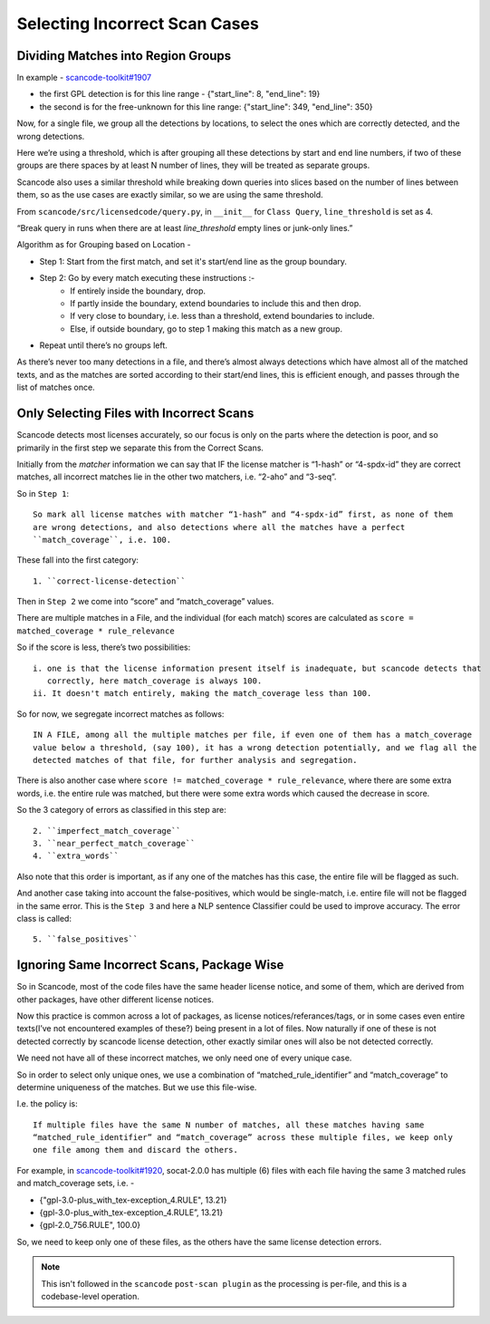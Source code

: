 Selecting Incorrect Scan Cases
==============================

Dividing Matches into Region Groups
-----------------------------------

In example - `scancode-toolkit#1907 <https://github.com/nexB/scancode-toolkit/issues/1907#issuecomment-597773239>`_

- the first GPL detection is for this line range - {"start_line": 8, "end_line": 19}
- the second is for the free-unknown for this line range: {"start_line": 349, "end_line": 350}

Now, for a single file, we group all the detections by locations, to select the ones which
are correctly detected, and the wrong detections.

Here we’re using a threshold, which is after grouping all these detections by start and end line
numbers, if two of these groups are there spaces by at least N number of lines, they will be
treated as separate groups.

Scancode also uses a similar threshold while breaking down queries into slices based on the number
of lines between them, so as the use cases are exactly similar, so we are using the same threshold.

From ``scancode/src/licensedcode/query.py``, in ``__init__`` for ``Class Query``,
``line_threshold`` is set as 4.

“Break query in runs when there are at least `line_threshold` empty lines or junk-only lines.”

Algorithm as for Grouping based on Location -

- Step 1: Start from the first match, and set it's start/end line as the group boundary.
- Step 2: Go by every match executing these instructions :-
    - If entirely inside the boundary, drop.
    - If partly inside the boundary, extend boundaries to include this and then drop.
    - If very close to boundary, i.e. less than a threshold, extend boundaries to include.
    - Else, if outside boundary, go to step 1 making this match as a new group.
- Repeat until there’s no groups left.

As there’s never too many detections in a file, and there’s almost always detections which have
almost all of the matched texts, and as the matches are sorted according to their start/end lines,
this is efficient enough, and passes through the list of matches once.


Only Selecting Files with Incorrect Scans
-----------------------------------------

Scancode detects most licenses accurately, so our focus is only on the parts where the detection is
poor, and so primarily in the first step we separate this from the Correct Scans.

Initially from the `matcher` information we can say that
IF the license matcher is “1-hash” or “4-spdx-id” they are correct matches, all incorrect matches
lie in the other two matchers, i.e. “2-aho” and “3-seq”.

So in ``Step 1``::

    So mark all license matches with matcher “1-hash” and “4-spdx-id” first, as none of them
    are wrong detections, and also detections where all the matches have a perfect
    ``match_coverage``, i.e. 100.

These fall into the first category::

    1. ``correct-license-detection``

Then in ``Step 2`` we come into “score” and “match_coverage” values.

There are multiple matches in a File, and the individual (for each match) scores are calculated as
``score = matched_coverage * rule_relevance``

So if the score is less, there’s two possibilities::

    i. one is that the license information present itself is inadequate, but scancode detects that
       correctly, here match_coverage is always 100.
    ii. It doesn't match entirely, making the match_coverage less than 100.

So for now, we segregate incorrect matches as follows::

    IN A FILE, among all the multiple matches per file, if even one of them has a match_coverage
    value below a threshold, (say 100), it has a wrong detection potentially, and we flag all the
    detected matches of that file, for further analysis and segregation.

There is also another case where ``score != matched_coverage * rule_relevance``, where there are
some extra words, i.e. the entire rule was matched, but there were some extra words which caused the
decrease in score.

So the 3 category of errors as classified in this step are::

    2. ``imperfect_match_coverage``
    3. ``near_perfect_match_coverage``
    4. ``extra_words``

Also note that this order is important, as if any one of the matches has this case, the entire file
will be flagged as such.

And another case taking into account the false-positives, which would be single-match, i.e.
entire file will not be flagged in the same error. This is the ``Step 3`` and here a
NLP sentence Classifier could be used to improve accuracy. The error class is called::

    5. ``false_positives``


Ignoring Same Incorrect Scans, Package Wise
-------------------------------------------

So in Scancode, most of the code files have the same header license notice, and some of them, which
are derived from other packages, have other different license notices.

Now this practice is common across a lot of packages, as license notices/referances/tags, or in
some cases even entire texts(I’ve not encountered examples of these?) being present in a lot of
files. Now naturally if one of these is not detected correctly by scancode license detection,
other exactly similar ones will also be not detected correctly.

We need not have all of these incorrect matches, we only need one of every unique case.

So in order to select only unique ones, we use a combination of “matched_rule_identifier”
and “match_coverage” to determine uniqueness of the matches. But we use this file-wise.

I.e. the policy is::

    If multiple files have the same N number of matches, all these matches having same
    “matched_rule_identifier” and “match_coverage” across these multiple files, we keep only
    one file among them and discard the others.

For example, in `scancode-toolkit#1920 <https://github.com/nexB/scancode-toolkit/issues/1920>`_, socat-2.0.0 has
multiple (6) files with each file having the same 3 matched rules and match_coverage sets, i.e. -

- {"gpl-3.0-plus_with_tex-exception_4.RULE", 13.21}
- {gpl-3.0-plus_with_tex-exception_4.RULE”, 13.21}
- {gpl-2.0_756.RULE", 100.0}

So, we need to keep only one of these files, as the others have the same license detection errors.

.. note::

    This isn't followed in the ``scancode`` ``post-scan plugin`` as the processing is per-file,
    and this is a codebase-level operation.
